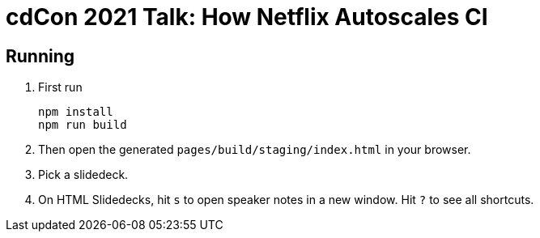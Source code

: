 = cdCon 2021 Talk: How Netflix Autoscales CI
:experimental: true

== Running

1. First run
+
[source,shell]
----
npm install
npm run build
----

2. Then open the generated `pages/build/staging/index.html` in your browser.
3. Pick a slidedeck.
4. On HTML Slidedecks, hit kbd:[s] to open speaker notes in a new window.
  Hit kbd:[?] to see all shortcuts.

